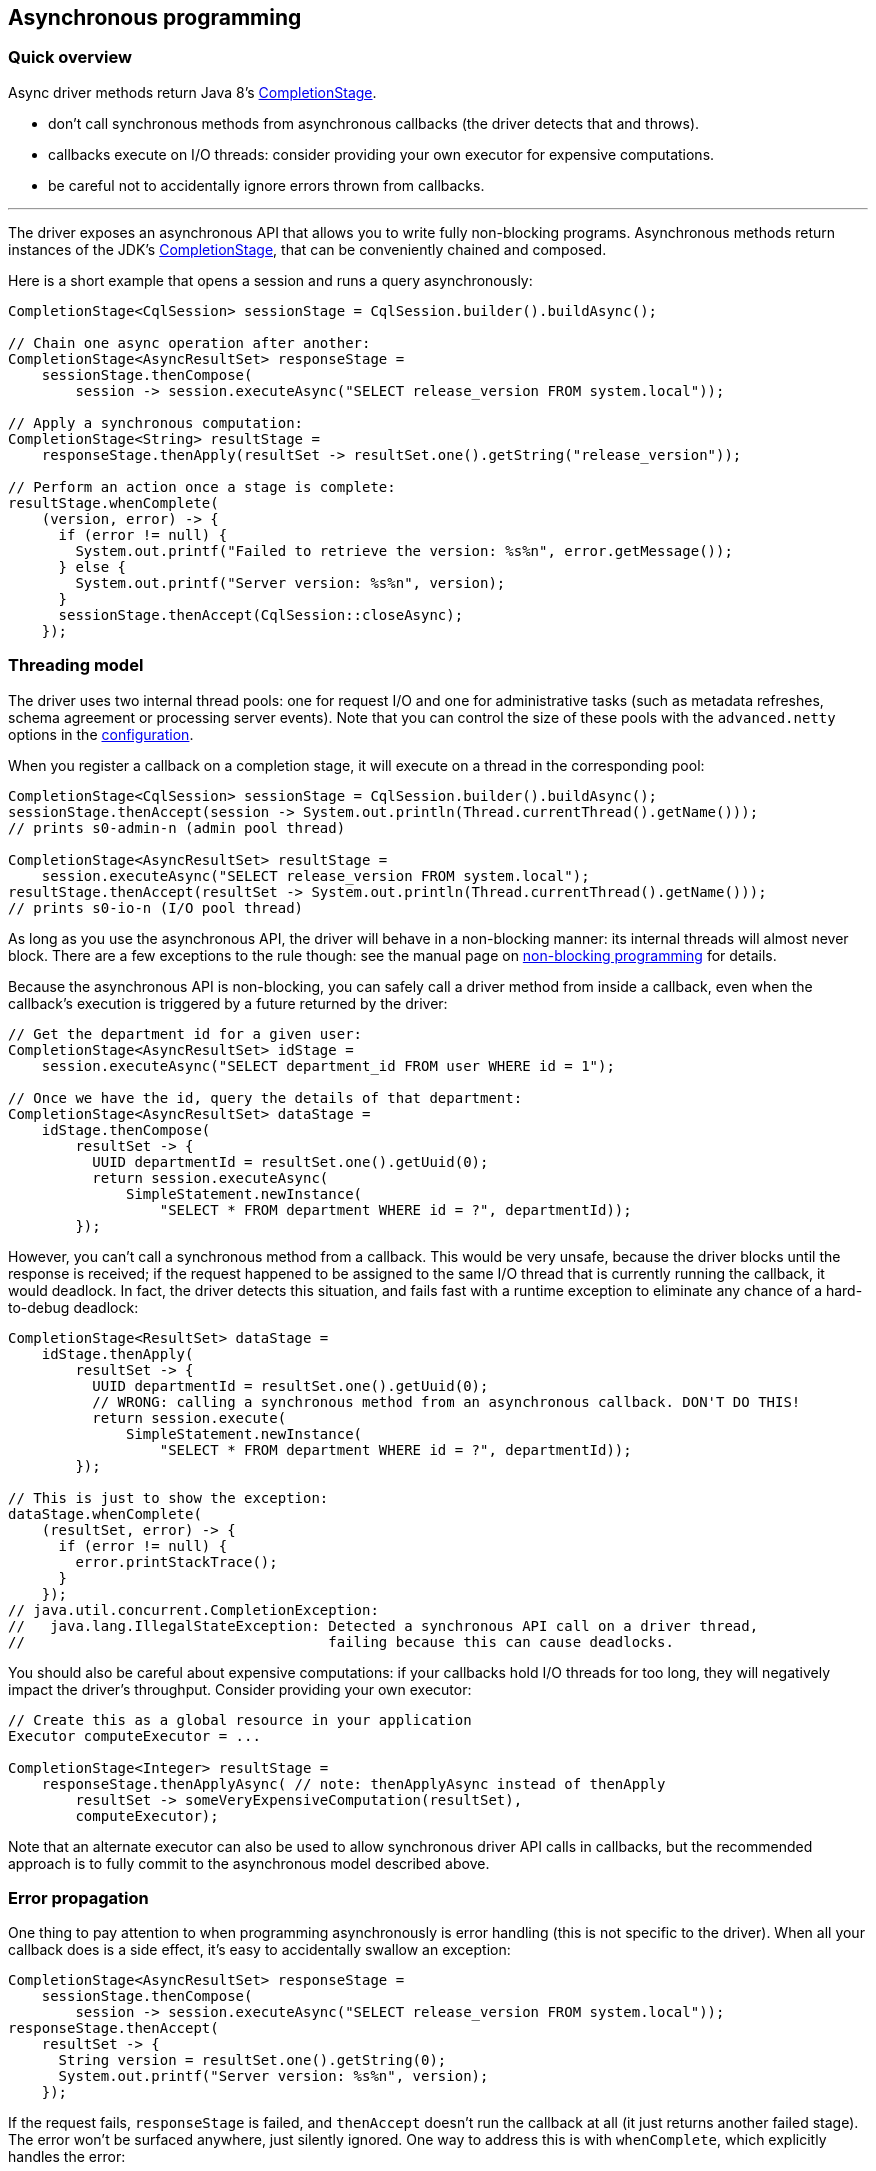 == Asynchronous programming

=== Quick overview

Async driver methods return Java 8's https://docs.oracle.com/javase/8/docs/api/java/util/concurrent/CompletionStage.html[CompletionStage].

* don't call synchronous methods from asynchronous callbacks (the driver detects that and throws).
* callbacks execute on I/O threads: consider providing your own executor for expensive computations.
* be careful not to accidentally ignore errors thrown from callbacks.

'''

The driver exposes an asynchronous API that allows you to write fully non-blocking programs.
Asynchronous methods return instances of the JDK's https://docs.oracle.com/javase/8/docs/api/java/util/concurrent/CompletionStage.html[CompletionStage], that can be conveniently chained and composed.

Here is a short example that opens a session and runs a query asynchronously:

[,java]
----
CompletionStage<CqlSession> sessionStage = CqlSession.builder().buildAsync();

// Chain one async operation after another:
CompletionStage<AsyncResultSet> responseStage =
    sessionStage.thenCompose(
        session -> session.executeAsync("SELECT release_version FROM system.local"));

// Apply a synchronous computation:
CompletionStage<String> resultStage =
    responseStage.thenApply(resultSet -> resultSet.one().getString("release_version"));

// Perform an action once a stage is complete:
resultStage.whenComplete(
    (version, error) -> {
      if (error != null) {
        System.out.printf("Failed to retrieve the version: %s%n", error.getMessage());
      } else {
        System.out.printf("Server version: %s%n", version);
      }
      sessionStage.thenAccept(CqlSession::closeAsync);
    });
----

=== Threading model

The driver uses two internal thread pools: one for request I/O and one for administrative tasks (such as metadata refreshes, schema agreement or processing server events).
Note that you can control the size of these pools with the `advanced.netty` options in the link:../configuration[configuration].

When you register a callback on a completion stage, it will execute on a thread in the corresponding pool:

[,java]
----
CompletionStage<CqlSession> sessionStage = CqlSession.builder().buildAsync();
sessionStage.thenAccept(session -> System.out.println(Thread.currentThread().getName()));
// prints s0-admin-n (admin pool thread)

CompletionStage<AsyncResultSet> resultStage =
    session.executeAsync("SELECT release_version FROM system.local");
resultStage.thenAccept(resultSet -> System.out.println(Thread.currentThread().getName()));
// prints s0-io-n (I/O pool thread)
----

As long as you use the asynchronous API, the driver will behave in a non-blocking manner: its  internal threads will almost never block.
There are a few exceptions to the rule though: see the  manual page on link:../non_blocking[non-blocking programming] for details.

Because the asynchronous API is non-blocking, you can safely call a driver method from inside a  callback, even when the callback's execution is triggered by a future returned by the driver:

[,java]
----
// Get the department id for a given user:
CompletionStage<AsyncResultSet> idStage =
    session.executeAsync("SELECT department_id FROM user WHERE id = 1");

// Once we have the id, query the details of that department:
CompletionStage<AsyncResultSet> dataStage =
    idStage.thenCompose(
        resultSet -> {
          UUID departmentId = resultSet.one().getUuid(0);
          return session.executeAsync(
              SimpleStatement.newInstance(
                  "SELECT * FROM department WHERE id = ?", departmentId));
        });
----

However, you can't call a synchronous method from a callback.
This would be very unsafe, because the driver blocks until the response is received;
if the request happened to be assigned to the same I/O thread that is currently running the callback, it would deadlock.
In fact, the driver detects this situation, and fails fast with a runtime exception to eliminate any chance of a hard-to-debug deadlock:

[,java]
----
CompletionStage<ResultSet> dataStage =
    idStage.thenApply(
        resultSet -> {
          UUID departmentId = resultSet.one().getUuid(0);
          // WRONG: calling a synchronous method from an asynchronous callback. DON'T DO THIS!
          return session.execute(
              SimpleStatement.newInstance(
                  "SELECT * FROM department WHERE id = ?", departmentId));
        });

// This is just to show the exception:
dataStage.whenComplete(
    (resultSet, error) -> {
      if (error != null) {
        error.printStackTrace();
      }
    });
// java.util.concurrent.CompletionException:
//   java.lang.IllegalStateException: Detected a synchronous API call on a driver thread,
//                                    failing because this can cause deadlocks.
----

You should also be careful about expensive computations: if your callbacks hold I/O threads for too long, they will negatively impact the driver's throughput.
Consider providing your own executor:

[,java]
----
// Create this as a global resource in your application
Executor computeExecutor = ...

CompletionStage<Integer> resultStage =
    responseStage.thenApplyAsync( // note: thenApplyAsync instead of thenApply
        resultSet -> someVeryExpensiveComputation(resultSet),
        computeExecutor);
----

Note that an alternate executor can also be used to allow synchronous driver API calls in callbacks, but the recommended approach is to fully commit to the asynchronous model described above.

=== Error propagation

One thing to pay attention to when programming asynchronously is error handling (this is not specific to the driver).
When all your callback does is a side effect, it's easy to accidentally swallow an exception:

[,java]
----
CompletionStage<AsyncResultSet> responseStage =
    sessionStage.thenCompose(
        session -> session.executeAsync("SELECT release_version FROM system.local"));
responseStage.thenAccept(
    resultSet -> {
      String version = resultSet.one().getString(0);
      System.out.printf("Server version: %s%n", version);
    });
----

If the request fails, `responseStage` is failed, and `thenAccept` doesn't run the callback at all (it just returns another failed stage).
The error won't be surfaced anywhere, just silently ignored.
One way to address this is with `whenComplete`, which explicitly handles the error:

[,java]
----
responseStage.whenComplete(
    (resultSet, error) -> {
      if (error != null) {
        System.out.printf("Failed to retrieve the version: %s%n", error.getMessage());
      } else {
        String version = resultSet.one().getString(0);
        System.out.printf("Server version: %s%n", version);
      }
    });
----

Or you can chain more operations on the result of `printStage`, and handle the error further down the chain:

[,java]
----
CompletionStage<Void> printStage =
    responseStage.thenAccept(
        resultSet -> {
          String version = resultSet.one().getString(0);
          System.out.printf("Server version: %s%n", version);
        });
// Here trivially handled right away for the sake of example, but could be after more operations:
printStage.exceptionally(error -> {
  System.out.printf("Failed to retrieve the version: %s%n", error.getMessage());
  return null;
});
----

One more subtle source for errors is if the callback itself throws:

[,java]
----
responseStage.whenComplete(
    (resultSet, error) -> {
      if (error != null) {
        System.out.printf("Request failed: %s%n", error.getMessage());
      } else {
        int v = resultSet.one().getInt(0);
        System.out.printf("The result is %f%n", 1.0 / v);
      }
    });
----

There is a potential division by zero on the last line;
the resulting `ArithmeticException` wouldn't be handled anywhere.
Either add a `try/catch` block in the callback, or don't ignore the result of `whenComplete`.

=== Asynchronous paging

Unlike previous versions of the driver, the asynchronous API never triggers synchronous behavior, even when iterating through the results of a request.
`session.executeAsync` returns a dedicated https://docs.datastax.com/en/drivers/java/4.17/com/datastax/oss/driver/api/core/cql/AsyncResultSet.html[AsyncResultSet] that only iterates the current page, the next pages must be fetched explicitly.
This greatly simplifies asynchronous paging;
see the link:../paging/#asynchronous-paging[paging] documentation for more details and an example.
